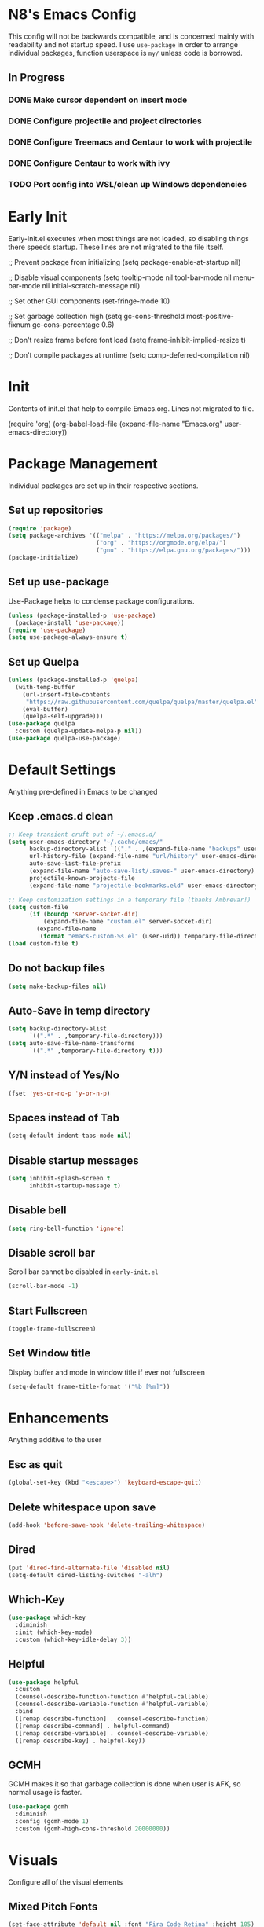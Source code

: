 * N8's Emacs Config

This config will not be backwards compatible, and is concerned mainly with readability and not startup speed.
I use =use-package= in order to arrange individual packages, function userspace is =my/= unless code is borrowed.
** In Progress
*** DONE Make cursor dependent on insert mode
*** DONE Configure projectile and project directories
*** DONE Configure Treemacs and Centaur to work with projectile
*** DONE Configure Centaur to work with ivy
*** TODO Port config into WSL/clean up Windows dependencies
* Early Init

Early-Init.el executes when most things are not loaded, so disabling things there speeds startup. These lines are not migrated to the file itself.

#+begin_example emacs-lisp
  ;; Prevent package from initializing
  (setq package-enable-at-startup nil)

  ;; Disable visual components
  (setq tooltip-mode nil
        tool-bar-mode nil
        menu-bar-mode nil
        initial-scratch-message nil)

  ;; Set other GUI components
  (set-fringe-mode 10)

  ;; Set garbage collection high
  (setq gc-cons-threshold most-positive-fixnum
        gc-cons-percentage 0.6)

  ;; Don't resize frame before font load
  (setq frame-inhibit-implied-resize t)

  ;; Don't compile packages at runtime
  (setq comp-deferred-compilation nil)
#+end_example

* Init

Contents of init.el that help to compile Emacs.org. Lines not migrated to file.

#+begin_example emacs-lisp
  (require 'org)
  (org-babel-load-file
    (expand-file-name "Emacs.org" user-emacs-directory))
#+end_example

* Package Management

Individual packages are set up in their respective sections.

** Set up repositories
#+begin_src emacs-lisp
  (require 'package)
  (setq package-archives '(("melpa" . "https://melpa.org/packages/")
                           ("org" . "https://orgmode.org/elpa/")
                           ("gnu" . "https://elpa.gnu.org/packages/")))
  (package-initialize)
#+end_src

** Set up use-package

Use-Package helps to condense package configurations.

#+begin_src emacs-lisp
  (unless (package-installed-p 'use-package)
    (package-install 'use-package))
  (require 'use-package)
  (setq use-package-always-ensure t)
#+end_src

** Set up Quelpa

#+begin_src emacs-lisp
  (unless (package-installed-p 'quelpa)
    (with-temp-buffer
      (url-insert-file-contents
       "https://raw.githubusercontent.com/quelpa/quelpa/master/quelpa.el")
      (eval-buffer)
      (quelpa-self-upgrade)))
  (use-package quelpa
    :custom (quelpa-update-melpa-p nil))
  (use-package quelpa-use-package)
#+end_src

* Default Settings

Anything pre-defined in Emacs to be changed

** Keep .emacs.d clean

#+begin_src emacs-lisp
  ;; Keep transient cruft out of ~/.emacs.d/
  (setq user-emacs-directory "~/.cache/emacs/"
        backup-directory-alist `(("." . ,(expand-file-name "backups" user-emacs-directory)))
        url-history-file (expand-file-name "url/history" user-emacs-directory)
        auto-save-list-file-prefix
        (expand-file-name "auto-save-list/.saves-" user-emacs-directory)
        projectile-known-projects-file
        (expand-file-name "projectile-bookmarks.eld" user-emacs-directory))

  ;; Keep customization settings in a temporary file (thanks Ambrevar!)
  (setq custom-file
        (if (boundp 'server-socket-dir)
            (expand-file-name "custom.el" server-socket-dir)
          (expand-file-name
           (format "emacs-custom-%s.el" (user-uid)) temporary-file-directory)))
  (load custom-file t)
#+end_src

** Do not backup files

#+begin_src emacs-lisp
  (setq make-backup-files nil)
#+end_src

** Auto-Save in temp directory

#+begin_src emacs-lisp
  (setq backup-directory-alist
        `((".*" . ,temporary-file-directory)))
  (setq auto-save-file-name-transforms
        `((".*" ,temporary-file-directory t)))
#+end_src

** Y/N instead of Yes/No

#+begin_src emacs-lisp
  (fset 'yes-or-no-p 'y-or-n-p)
#+end_src

** Spaces instead of Tab

#+begin_src emacs-lisp
  (setq-default indent-tabs-mode nil)
#+end_src

** Disable startup messages

#+begin_src emacs-lisp
  (setq inhibit-splash-screen t
        inhibit-startup-message t)
#+end_src

** Disable bell

#+begin_src emacs-lisp
  (setq ring-bell-function 'ignore)
#+end_src

** Disable scroll bar

Scroll bar cannot be disabled in =early-init.el=

#+begin_src emacs-lisp
  (scroll-bar-mode -1)
#+end_src

** Start Fullscreen

#+begin_src emacs-lisp
  (toggle-frame-fullscreen)
#+end_src

** Set Window title

Display buffer and mode in window title if ever not fullscreen

#+begin_src emacs-lisp
  (setq-default frame-title-format '("%b [%m]"))
#+end_src

* Enhancements

Anything additive to the user

** Esc as quit

#+begin_src emacs-lisp
  (global-set-key (kbd "<escape>") 'keyboard-escape-quit)
#+end_src

** Delete whitespace upon save

#+begin_src emacs-lisp
  (add-hook 'before-save-hook 'delete-trailing-whitespace)
#+end_src

** Dired

#+begin_src emacs-lisp
  (put 'dired-find-alternate-file 'disabled nil)
  (setq-default dired-listing-switches "-alh")
#+end_src

** Which-Key

#+begin_src emacs-lisp
  (use-package which-key
    :diminish
    :init (which-key-mode)
    :custom (which-key-idle-delay 3))
#+end_src

** Helpful

#+begin_src emacs-lisp
  (use-package helpful
    :custom
    (counsel-describe-function-function #'helpful-callable)
    (counsel-describe-variable-function #'helpful-variable)
    :bind
    ([remap describe-function] . counsel-describe-function)
    ([remap describe-command] . helpful-command)
    ([remap describe-variable] . counsel-describe-variable)
    ([remap describe-key] . helpful-key))
#+end_src

** GCMH

GCMH makes it so that garbage collection is done when user is AFK, so normal usage is faster.

#+begin_src emacs-lisp
  (use-package gcmh
    :diminish
    :config (gcmh-mode 1)
    :custom (gcmh-high-cons-threshold 20000000))
#+end_src

* Visuals

Configure all of the visual elements

** Mixed Pitch Fonts

#+begin_src emacs-lisp
  (set-face-attribute 'default nil :font "Fira Code Retina" :height 105)
  (set-face-attribute 'fixed-pitch nil :font "Fira Code Retina" :height 105)
  (set-face-attribute 'variable-pitch nil :font "Source Sans Pro" :height 135 :weight 'regular)
#+end_src

** Window Alpha

Lowers the alpha of the background, turned off for now

#+begin_example emacs-lisp
  (set-frame-parameter (selected-frame) 'alpha '(100 . 100))
#+end_example

** Line Numbers

Enable line numbers for certain modes

#+begin_src emacs-lisp
  (column-number-mode)
  (global-display-line-numbers-mode t)
  (dolist (mode '(org-mode-hook
                  term-mode-hook
                  shell-mode-hook
                  eshell-mode-hook
                  pdf-view-mode-hook))
    (add-hook mode (lambda () (display-line-numbers-mode 0))))
#+end_src

** Word Count

#+begin_src emacs-lisp
  (use-package wc-mode
    :hook (text-mode . wc-mode))
#+end_src

** All-The-Icons

Dependency for =doom-modeline=.

#+begin_src emacs-lisp
  (use-package all-the-icons)
  (unless (member "all-the-icons" (font-family-list))
    (all-the-icons-install-fonts t))
#+end_src

** Bar Cursor

Only use a block cursor in overwrite mode

#+begin_src emacs-lisp
  (use-package bar-cursor
    :init (bar-cursor-mode))
#+end_src

** Centaur-Tabs

#+begin_src emacs-lisp
  (use-package centaur-tabs
    :demand
    :config
    (centaur-tabs-group-by-projectile-project)
    (centaur-tabs-mode t)
    (centaur-tabs-change-fonts "Fira Code Retina" 120)
    :custom
    (centaur-tabs-set-icons t)
    (centaur-tabs-height 36)
    (centaur-tabs-gray-out-icons 'buffer)
    (centaur-tabs-set-bar 'over)
    (centaur-tabs-show-navigation-buttons t)
    (centaur-tabs-down-tab-text " ▾ ")
    (centaur-tabs-backward-tab-text " < ")
    (centaur-tabs-forward-tab-text " > ")
    :bind
    ("C-<prior>" . centaur-tabs-backward)
    ("C-<next>" . centaur-tabs-forward)
    ("C-c t s" . centaur-tabs-counsel-switch-group)
    ("C-c t p" . centaur-tabs-group-by-projectile-project)
    ("C-c t g" . centaur-tabs-group-buffer-groups))
#+end_src

** Doom-Modeline

#+begin_src emacs-lisp
  (use-package doom-modeline
    :init (doom-modeline-mode 1)
    :custom (doom-modeline-height 15))
#+end_src

** Doom-Themes

#+begin_src emacs-lisp
  (use-package doom-themes)
#+end_src

** Minions

Minions organizes the minor modes listed on the modeline

#+begin_src emacs-lisp
  (use-package minions
    :init (minions-mode 1))
#+end_src

** Nyan-Mode

#+begin_src emacs-lisp
  (use-package nyan-mode
    :config (nyan-mode 1)
    :custom (nyan-animate-nyancat t))
#+end_src

** Rainbow-Delimiters

#+begin_src emacs-lisp
  (use-package rainbow-delimiters
    :hook (prog-mode . rainbow-delimiters-mode))
#+end_src

** Theme-Looper

#+begin_src emacs-lisp
  (use-package theme-looper
    :init
    (theme-looper-set-favorite-themes
     '(doom-one
       doom-vibrant
       doom-city-lights
       doom-dark+
       doom-dracula
       doom-horizon
       doom-iosvkem
       doom-material
       doom-molokai
       doom-nord
       doom-opera
       doom-palenight
       doom-spacegrey
       doom-tomorrow-night
       doom-wilmersdorf))
    :config (theme-looper-enable-random-theme))
#+end_src

* Org

** Ox

#+begin_src emacs-lisp
  (require 'ox)
#+end_src

** Org

  Configure Org first so that if something further down the config breaks, it can be repaired with the org config working. Code stolen from =daviwil/emacs-from-scratch=

#+begin_src emacs-lisp
  (defun efs/org-mode-setup ()
    (org-indent-mode)
    (variable-pitch-mode 1)
    (visual-line-mode 1)

    ;; Set faces for heading levels
    (dolist
        (face '(
                (org-level-1 . 1.3)
                (org-level-2 . 1.15)
                (org-level-3 . 1.1)
                (org-level-4 . 1.0)
                (org-level-5 . 1.1)
                (org-level-6 . 1.1)
                (org-level-7 . 1.1)
                (org-level-8 . 1.1)))
      (set-face-attribute (car face) nil
                          :font "Source Sans Pro"
                          :weight 'regular
                          :height (cdr face)))

    ;; Ensure that anything that should be fixed-pitch in Org files appears that way
    (set-face-attribute 'org-block nil :foreground nil :inherit 'fixed-pitch)
    (set-face-attribute 'org-code nil :inherit '(shadow fixed-pitch))
    (set-face-attribute 'org-table nil :inherit '(shadow fixed-pitch))
    (set-face-attribute 'org-verbatim nil :inherit '(shadow fixed-pitch))
    (set-face-attribute 'org-special-keyword nil :inherit '(font-lock-comment-face fixed-pitch))
    (set-face-attribute 'org-meta-line nil :inherit '(font-lock-comment-face fixed-pitch))
    (set-face-attribute 'org-checkbox nil :inherit 'fixed-pitch))

  (use-package org
    :config
    (setq org-ellipsis " ▾"
          org-src-tab-acts-natively t
          org-src-fontify-natively t)
    (efs/org-mode-setup)
    ;;(font-lock-add-keywords 'org-mode
    ;;'(("^ *\\([-]\\) "
    ;;(0 (prog1 () (compose-region (match-beginning 1) (match-end 1) "●"))))))
    :hook
    (org-mode . efs/org-mode-setup)
    (theme-looper-post-switch . efs/org-mode-setup))

  (defun org-src-format ()
    "Replace
    1. `C-c '` to call `org-edit-special`
    2. `C-x h` to mark all the source code
    3. `TAB` to format it
    into one step."
    (interactive)
    (when (org-in-src-block-p)
      (org-edit-special)
      (indent-region (point-min) (point-max))
      (org-edit-src-exit)))
  (bind-keys :map org-mode-map
             ("C-c C-<tab>" . org-src-format)
             ;; C-tab(original 'org-force-cycle-archived) to show the element
             ;; in another window(simpler version of org-panes.el)
             ;; then M-PageUp/Down to scroll another window
             ("C-<tab>" . org-tree-to-indirect-buffer)
             )
#+end_src

** Org-Tempo

Org tempo allows for insertion of built in snippets in org mode

#+begin_src emacs-lisp
  (require 'org-tempo)
#+end_src

** Org-Superstar

Use circles instead of stars for headings

#+begin_src emacs-lisp
  (use-package org-superstar
    :after org
    :hook (org-mode . org-superstar-mode)
    :custom
    (org-superstar-headline-bullets-list '("◉" "○" "●" "○" "●" "○" "●"))
    (org-hide-leading-stars t)
    (org-superstar-item-bullet-alist
     '((?+ . ?•)
       (?* . ?▪)
       (?- . ?–)))
    :custom-face
    (org-superstar-header-bullet ((t (:height 120)))))
 #+end_src

** Visual-Fill-Column

Center org mode text on the buffer

#+begin_src emacs-lisp
  (defun efs/org-mode-visual-fill ()
    (setq visual-fill-column-width 100
          visual-fill-column-center-text t)
    (visual-fill-column-mode 1))

  (use-package visual-fill-column
    :hook (org-mode . efs/org-mode-visual-fill))
#+end_src

** Org-Download

#+begin_src emacs-lisp
  (use-package org-download
    :hook (dired-mode . org-download-enable))
#+end_src

** Org-Pomodoro

Call =M-x org-pomodoro= on a TODO item to start Pomodoro

#+begin_src emacs-lisp
  (use-package org-pomodoro
    :after org)
#+end_src

* Project Management

** Magit

#+begin_src emacs-lisp
  (use-package magit
    :custom
    (magit-display-buffer-function #'magit-display-buffer-same-window-except-diff-v1))
#+end_src

** Hydra

#+begin_src emacs-lisp
  (use-package hydra)
#+end_src

** Projectile

Projectile is a way to organize projects inside emacs.

#+begin_src emacs-lisp
  (use-package projectile
    :diminish projectile-mode
    :config (projectile-mode)
    :custom ((projectile-completion-system 'ivy))
    :bind-keymap
    ("C-c p" . projectile-command-map)
    :init
    ;; NOTE: Set this to the folder where you keep your Git repos!
    (when (file-directory-p "~/Repositories")
      (setq projectile-project-search-path '("~/Repositories")))
    (setq projectile-switch-project-action #'projectile-dired))
#+end_src

** Projectile-Counsel

#+begin_src emacs-lisp
  (use-package counsel-projectile
    :after counsel
    :config (counsel-projectile-mode))
#+end_src

** Treemacs

#+begin_src emacs-lisp
  (use-package treemacs
    :bind
    (:map global-map
          ("M-0"       . treemacs-select-window)
          ("C-x t 1"   . treemacs-delete-other-windows)
          ("C-x t t"   . treemacs)
          ("C-x t B"   . treemacs-bookmark)
          ("C-x t C-t" . treemacs-find-file)
          ("C-x t M-t" . treemacs-find-tag)))
#+end_src

** Treemacs-Projectile

#+begin_example emacs-lisp
  (use-package treemacs-projectile)
#+end_example

** Treemacs-Magit

#+begin_example emacs-lisp
  (use-package treemacs-magit)
#+end_example

* Navigation

** Counsel

Swap normal Emacs buffer navigation with Counsel

#+begin_src emacs-lisp
  (use-package counsel
    :bind (("M-x" . counsel-M-x)
           ("C-x b" . counsel-ibuffer)
           ("C-x C-f" . counsel-find-file)
           :map minibuffer-local-map
           ("C-r" . 'counsel-minibuffer-history)))
#+end_src

** Ivy

#+begin_src emacs-lisp
  (use-package ivy
    :diminish
    :init (ivy-mode 1)
    :bind (("C-s" . swiper))
    :custom (ivy-count-format "(%d/%d) "))
#+end_src

** Ivy-Rich

#+begin_src emacs-lisp
  (use-package ivy-rich
    :init (ivy-rich-mode 1))
#+end_src

* Auto-completion

** Company

Company is an autocompletion tool for Emacs

#+begin_src emacs-lisp
  (use-package company
    :diminish
    :init (global-company-mode)
    :custom
    (company-idle-delay 0.3)
    (company-minimum-prefix-length 2)
    (company-backends
     '((company-files
        company-keywords
        company-capf
        company-dabbrev-code
        company-etags
        company-dabbrev))))
#+end_src

** Company-Box

Company fronted, used for aligning boxes in mixed pitch mode

#+begin_src emacs-lisp
  (use-package company-box
    :hook (company-mode . company-box-mode))
#+end_src
** Company-Powershell

A powershell backend for Company

#+begin_src emacs-lisp
  (use-package company-powershell
    :ensure quelpa
    :quelpa (company-powershell
             :fetcher github
             :repo "N8-Doge/company-powershell"
             :files ":defaults" "*.ps1"))
#+end_src

** Flycheck

Flycheck marks improper syntax

#+begin_src emacs-lisp
  (use-package flycheck
    :hook (prog-mode . flycheck-mode))
#+end_src

** Flyspell

Spellcheck built into Emacs

#+begin_src emacs-lisp
  (defun my/flyspell-prog ()
    (setq ispell-extra-args '("--camel-case"))
    (flyspell-prog-mode))
  (use-package flyspell
    ;;:custom-face (tooltip ((t (:family "Fira Code Retina" :height 120))))
    :hook
    (text-mode . flyspell-mode)
    (prog-mode . my/flyspell-prog)
    :custom
    (flyspell-correct-highlight nil)
    (ispell-program-name "aspell")
    (ispell-dictionary "english"))
#+end_src

** Flyspell-Correct

#+begin_src emacs-lisp
  (use-package flyspell-correct
    :after flyspell
    :bind (:map flyspell-mode-map ("C-;" . flyspell-correct-wrapper)))
#+end_src

** Meghanada

Java method provider using Company and Flycheck

#+begin_src emacs-lisp
  (use-package meghanada)
#+end_src

** Smartparens

#+begin_src emacs-lisp
  (use-package smartparens
    :init (smartparens-global-mode)
    :config (sp-pair "/*" "*/"))
#+end_src

** Yasnippet

Yasnippet allows for code block insertion based on templates

#+begin_src emacs-lisp
    (use-package yasnippet
      :diminish
      :init (yas-global-mode 1)
      :custom (yas-snippet-dirs '("~/.cache/emacs/snippets"
                                  "~/.emacs.d/snippets")))
#+end_src

Configure Yasnippet to work with Company

#+begin_src emacs-lisp
  (defvar company-mode/enable-yas t
    "Enable yasnippet for all backends.")

  (defun company-mode/backend-with-yas (backend)
    (if (or (not company-mode/enable-yas) (and (listp backend) (member 'company-yasnippet backend)))
        backend
      (append (if (consp backend) backend (list backend))
              '(:with company-yasnippet))))

  (setq company-backends (mapcar #'company-mode/backend-with-yas company-backends))
#+end_src

* Major Mode Hooks

** Java

#+begin_src emacs-lisp
  (add-hook 'java-mode-hook
            (lambda ()
              (meghanada-mode 1)
              (setq c-basic-offset 2)
              (add-hook 'before-save-hook 'meghanada-code-beautify-before-save)))
#+end_src

** PS

#+begin_src emacs-lisp
  (add-hook 'ps-mode-hook
            (lambda ()
              (setq c-basic-offset 2)
              (add-to-list 'company-backends 'company-powershell)))
#+end_src

* Document Viewing

** PDF-Tools

#+begin_src emacs-lisp
  (use-package pdf-tools
    :config (pdf-loader-install))
#+end_src

** PDF-Continuous-Scroll-Mode

#+begin_src emacs-lisp
  (use-package pdf-continuous-scroll-mode
    :after (pdf-tools)
    :ensure quelpa
    :quelpa (pdf-continuous-scroll-mode
             :fetcher github
             :repo "dalanicolai/pdf-continuous-scroll-mode.el")
    :hook (pdf-view-mode . pdf-continuous-scroll-mode))
#+end_src

** Doc-View

#+begin_src emacs-lisp
  (use-package doc-view
    :custom
    (doc-view-continuous t)
    (doc-view-ghostscript-program "mgs.exe")
    (doc-view-pdf->png-converter-function 'doc-view-pdf->png-converter-ghostscript)
    (doc-view-pdftotext-program "miktex-pdftotext.exe")
    (doc-view-dvipdfm-program "dvipdfm.exe")
    (doc-view-odf->pdf-converter-program "soffice.exe")
    (doc-view-odf->pdf-converter-function 'doc-view-odf->pdf-converter-soffice))
#+end_src

** Conversion Functions

#+begin_src emacs-lisp
  (defun my/odt-to-pdf (file)
    (interactive "fFile to convert: ")
    (message "Converting %s" file)
    ;;command structure soffice --convert-to pdf test.ppt --headless
    (message "Finished conversion %s"
             (shell-command-to-string
              (format "soffice --convert-to pdf \"%s\" --headless"
                      file))))
    #+end_src

* Misc.

** Powershell

#+begin_src emacs-lisp
  (use-package powershell
    :custom (powershell-indent 2))
#+end_src

** Elcord

Elcord is an Emacs rich presence for Discord

#+begin_src emacs-lisp
  (use-package elcord
    :defer
    :hook (after-save . my/run-elcord)
    :config (my/run-elcord))
#+end_src

Only run elcord if Discord is already running, retry every time a file is saved

#+begin_src emacs-lisp
  (defun my/run-elcord ()
    (cond
     ((string-equal system-type "windows-nt")
      (progn
        (unless
          (string-equal
             (shell-command-to-string "ps -W | findstr Discord") "")
          (elcord-mode 1))))))
#+end_src

Don't have elcord send line numbers to Discord

#+begin_src emacs-lisp
  (defun elcord--details-and-state ()
    (let ((activity (list
                     (cons "details" (format "Editing %s" (buffer-name)))
                     (cons "state" (format "Major mode: %s" (elcord--mode-text))))))
      (when elcord-display-elapsed
        (push (list "timestamps" (cons "start" elcord--startup-time)) activity))
      activity))
#+end_src

** Startup Message

#+begin_src emacs-lisp
  (add-hook 'emacs-startup-hook
            (lambda ()
              (message "*** Emacs loaded in %s, with the %s theme"
                       (format "%.2f seconds"
                               (float-time
                                (time-subtract after-init-time before-init-time)))
                       (nth 0 custom-enabled-themes))))
#+end_src
